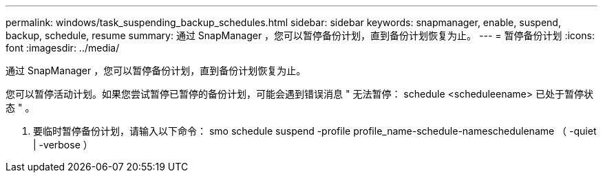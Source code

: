---
permalink: windows/task_suspending_backup_schedules.html 
sidebar: sidebar 
keywords: snapmanager, enable, suspend, backup, schedule, resume 
summary: 通过 SnapManager ，您可以暂停备份计划，直到备份计划恢复为止。 
---
= 暂停备份计划
:icons: font
:imagesdir: ../media/


[role="lead"]
通过 SnapManager ，您可以暂停备份计划，直到备份计划恢复为止。

您可以暂停活动计划。如果您尝试暂停已暂停的备份计划，可能会遇到错误消息 " 无法暂停： schedule <scheduleename> 已处于暂停状态 " 。

. 要临时暂停备份计划，请输入以下命令： smo schedule suspend -profile profile_name-schedule-nameschedulename （ -quiet | -verbose ）


